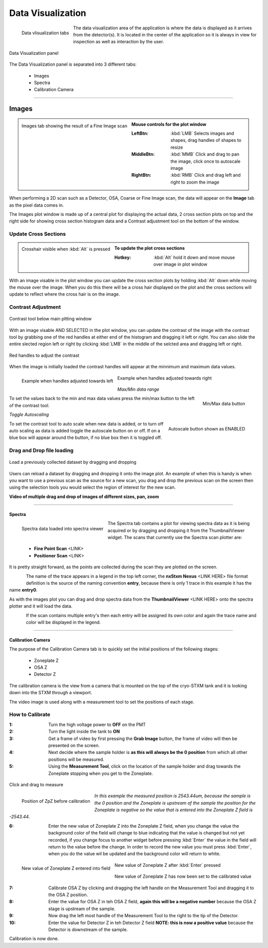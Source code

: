 ******************
Data Visualization
******************

.. figure:: /resources/images/data_vis/data_vis_tabs.png
	:align: left
	
	Data vlisualization tabs

The data visualization area of the application is where the data is displayed as it arrives from the detector(s). It is
located in the center of the application so it is always in view for inspection as well as interaction by the user.



.. figure:: /resources/images/data_vis/data_vis_panel.png
	:align: center

	Data Visualization panel


The Data Visualization panel is separated into 3 different tabs:

    - Images

    - Spectra

    - Calibration Camera

	
^^^^^^^^^^^^^^^^^^^^^^^^^^^^^^^^^^^^^^^^^^^^^^^^^^^^^^^^^^^

======
Images
======

.. figure:: /resources/images/data_vis/data_vis_images.png
    :scale:	50 %
    :align: left

    Images tab showing the result of a Fine Image scan

.. admonition:: Mouse controls for the plot window
    :class: refbox

    :LeftBtn:    :kbd:`LMB` Selects images and shapes, drag handles of shapes to resize
    :MiddleBtn:  :kbd:`MMB` Click and drag to pan the image, click once to autoscale image
    :RightBtn:   :kbd:`RMB` Click and drag left and right to zoom the image

.. raw:: html

    <br><br><br><br><br>

When performing a 2D scan such as a Detector, OSA, Coarse or Fine Image scan, the data will
appear on the **Image** tab as the pixel data comes in.

The Images plot window is made up of
a central plot for displaying the actual data, 2 cross section plots on top and the right side
for showing cross section histogram data and a Contrast adjustment tool on the bottom of the
window.

Update Cross Sections
---------------------

.. figure:: /resources/images/data_vis/data_vis_alt_crosshair.png
    :scale:	50 %
    :align: left

    Crosshair visible when :kbd:`Alt` is pressed

.. admonition:: To update the plot cross sections
   :class: refbox

   :Hotkey:    :kbd:`Alt` hold it down and move mouse over image in plot window

.. raw:: html

    <br><br><br><br><br><br><br><br><br><br><br><br><br>

With an image visable in the plot window you can update the cross section plots by holding :kbd:`Alt`
down while moving the mouse over the image. When you do this there will be a cross hair displayed on
the plot and the cross sections will update to reflect where the cross hair is on the image.

Contrast Adjustment
-------------------

.. figure:: /resources/images/data_vis/contrast/plotting_contrast_tool_base.png
    :scale:	100 %
    :align: center

    Contrast tool below main pltting window


With an image visable AND SELECTED in the plot window, you can update the contrast of the image with the
contrast tool by grabbing one of the red handles at either end of the histogram and dragging it left or right.
You can also slide the entire slected region left or right by clicking :kbd:`LMB` in the middle of the selcted area
and dragging left or right.


.. figure:: /resources/images/data_vis/contrast/plotting_contrast_tool_handles.png
    :scale:	100 %
    :align: center

    Red handles to adjust the contrast
    
When the image is initially loaded the contrast handles will appear at the minnimum and maximum data values. 

.. figure:: /resources/images/data_vis/contrast/plotting_contrast.png
    :scale:	40 %
    :align: left

    Example when handles adjusted towards left

.. figure:: /resources/images/data_vis/contrast/plotting_contrast_2.png
    :scale:	40 %
    :align: center

    Example when handles adjusted towards right

*Max/Min data range*

.. figure:: /resources/images/data_vis/contrast/plotting_contrast_tool_maxrngscale.png
    :scale:	100 %
    :align: right
    
    Min/Max data button

To set the values back to the min and max data values press the min/max button to the left of the contrast tool.

.. raw:: html

    <br><br><br><br>


*Toggle Autoscaling*
    
.. figure:: /resources/images/data_vis/contrast/plotting_contrast_tool_autoscale.png
    :scale:	100 %
    :align: right
    
    Autoscale button shown as ENABLED

To set the contrast tool to auto scale when new data is added, or to turn off auto scaling as data is added toggle the autoscale button on or off.
If on a blue box will appear around the button, if no blue box then it is toggled off.

.. raw:: html

    <br><br><br>

Drag and Drop file loading
--------------------------

.. figure:: /resources/images/data_vis/data_vis_alt_img_drg_drp.png
    :scale:	75 %
    :align: center


    Load a previously collected dataset by dragging and dropping

Users can reload a dataset by dragging and dropping it onto the image plot. An example of when this
is handy is when you want to use a previous scan as the source for a new scan, you drag and drop the
previous scan on the screen then using the selection tools you would select the region of interest
for the new scan.

**Video of multiple drag and drop of images of different sizes, pan, zoom**

.. raw:: html

    <video width="640" height="480" controls src="dragdropzoom.mp4"></video>


^^^^^^^^^^^^^^^^^^^^^^^^^^^^^^^^^^^^^^^^^^^^^^^^^^^^^^^

Spectra
=======

.. figure:: /resources/images/data_vis/data_vis_spec.png
    :scale:	50 %
    :align: left

    Spectra data loaded into spectra viewer

The Spectra tab contains a plot for viewing spectra data as it is being acquired or by dragging and
dropping it from the ThumbnailViewer widget. The scans that currently use the Spectra scan plotter are:

 - **Fine Point Scan** <LINK>
 - **Positioner Scan** <LINK>


It is pretty straight forward, as the points are collected during the scan they are plotted on the screen.

.. figure:: /resources/images/data_vis/data_vis_spec_lgnd.png
    :scale:	100 %
    :align: left

	Spectra plot trace legend

The name of the trace appears in a legend in the top left corner, the **nxStxm Nexus** <LINK HERE> file
format definition is the source of the naming convention **entry**, because there is only 1 trace in this
example it has the name **entry0**.

As with the images plot you can drag and drop spectra data from the **ThumbnailViewer** <LINK HERE> onto the
spectra plotter and it will load the data.

.. figure:: /resources/images/data_vis/data_vis_spec_multiple.png
    :scale:	40 %
    :align: left

	Spectra plot trace legend

If the scan contains multiple entry's then each entry will be assigned its own color and again the trace
name and color will be displayed in the legend.


.. raw:: html

    <br><br><br><br><br><br><br><br><br><br><br><br><br><br>

^^^^^^^^^^^^^^^^^^^^^^^^^^^^^^^^^^^^^^^^^^^^^^^^^^^^^^^

Calibration Camera
==================

The purpose of the Calibration Camera tab is to quickly set the initial positions of the  following stages:

    - Zoneplate Z
    - OSA Z
    - Detector Z

.. figure:: /resources/images/data_vis/data_vis_calibcam_stages.png
    :scale:	100 %
    :align: center

	Calibration camera tab

The calibration camera is the view from a camera that is mounted on the top of the cryo-STXM tank and it is
looking down into the STXM through a viewport.

.. raw:: html

    <br><br><br><br><br><br><br><br><br><br><br><br><br><br><br><br><br><br><br><br><br>

The video image is used along with a measurement tool to set the positions of each stage.

.. figure:: /resources/images/data_vis/data_vis_calibcam_mtool.png
    :scale:	100 %
    :align: center


How to Calibrate
----------------

:1: Turn the high voltage power to **OFF** on the PMT
:2: Turn the light inside the tank to **ON**
:3: Get a frame of video by first pressing the **Grab Image** button, the frame of video will then be presented on the screen.
:4: Next decide where the sample holder is **as this will always be the 0 position** from which all other positions will be measured.
:5: Using the **Measurement Tool**, click on the location of the sample holder and drag towards the Zoneplate stopping when you get to the Zoneplate.

.. figure:: /resources/images/data_vis/data_vis_calibcam_cal_zp.png
    :scale:	80 %
    :align: center

    Click and drag to measure

.. figure:: /resources/images/data_vis/data_vis_calibcam_cal_zp_initpos.png
    :scale:	100 %
    :align: left

    Position of ZpZ before calibration

*In this example the measured position is 2543.44um, because the sample is the 0 position and the Zoneplate is upstream
of the sample the position for the Zoneplate is negative so the value that is entered into the Zoneplate Z field
is -2543.44*.

.. raw:: html

    <br><br><br><br><br><br>

:6: Enter the new value of Zoneplate Z into the Zoneplate Z field, when you change the value the background color of the field will change to blue indicating that the value is changed but not yet recorded, if you change focus to another widget before pressing :kbd:`Enter` the value in the field will return to the value before the change. In order to record the new value you must press :kbd:`Enter`, when you do the value wil be updated and the background color will return to white.

.. figure:: /resources/images/data_vis/data_vis_calibcam_cal_zp_val_2.png
    :scale:	100 %
    :align: left

    New value of Zoneplate Z entered into field

.. figure:: /resources/images/data_vis/data_vis_calibcam_cal_zp_val_3.png
    :scale:	100 %
    :align: center

    New value of Zoneplate Z after :kbd:`Enter` pressed

.. figure:: /resources/images/data_vis/data_vis_calibcam_cal_zp_val_4.png
    :scale:	100 %
    :align: center

    New value of Zoneplate Z has now been set to the calibrated value

:7: Calibrate OSA Z by clicking and dragging the left handle on the Measurement Tool and dragging it to the OSA Z position.
:8: Enter the value for OSA Z in teh OSA Z field, **again this will be a negative number** because the OSA Z stage is upstream of the sample.
:9: Now drag the left most handle of the Measurement Tool to the right to the tip of the Detector.
:10: Enter the value for Detector Z in teh Detector Z field **NOTE: this is now a positive value** because the Detector is downstream of the sample.

Calibration is now done.


.. raw:: html

    <br><br><br><br><br><br><br><br><br><br><br><br><br><br>
